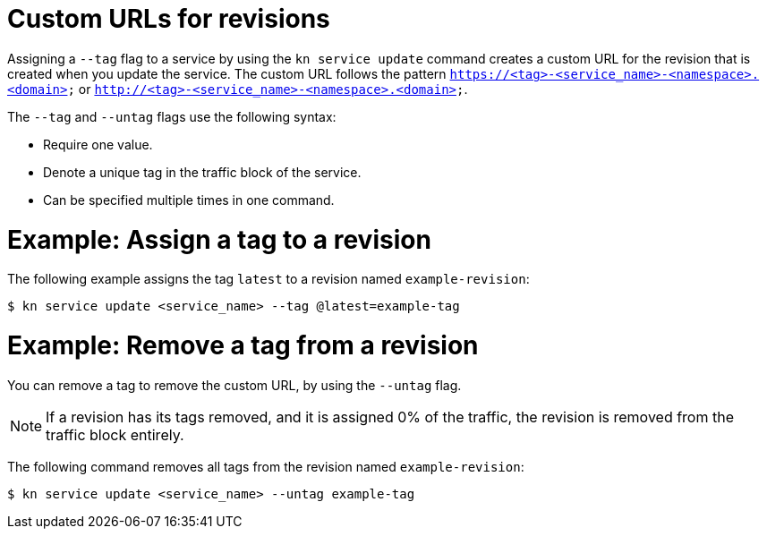 // Module included in the following assemblies:
//
// * serverless/develop/serverless-traffic-management.adoc

:_mod-docs-content-type: REFERENCE
[id="serverless-custom-revision-urls_{context}"]
= Custom URLs for revisions

Assigning a `--tag` flag to a service by using the `kn service update` command creates a custom URL for the revision that is created when you update the service. The custom URL follows the pattern `https://<tag>-<service_name>-<namespace>.<domain>` or `http://<tag>-<service_name>-<namespace>.<domain>`.

The `--tag` and `--untag` flags use the following syntax:

* Require one value.
* Denote a unique tag in the traffic block of the service.
* Can be specified multiple times in one command.

[id="serverless-custom-revision-urls-assign_{context}"]
= Example: Assign a tag to a revision

The following example assigns the tag `latest` to a revision named `example-revision`:

[source,terminal]
----
$ kn service update <service_name> --tag @latest=example-tag
----

[id="serverless-custom-revision-urls-remove_{context}"]
= Example: Remove a tag from a revision

You can remove a tag to remove the custom URL, by using the `--untag` flag.

[NOTE]
====
If a revision has its tags removed, and it is assigned 0% of the traffic, the revision is removed from the traffic block entirely.
====

The following command removes all tags from the revision named `example-revision`:

[source,terminal]
----
$ kn service update <service_name> --untag example-tag
----
